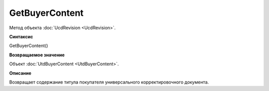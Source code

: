 ﻿GetBuyerContent 
===============

Метод объекта :doc:`UcdRevision <UcdRevision>`.


**Синтаксис**

GetBuyerContent()


**Возвращаемое значение**

Объект :doc:`UtdBuyerContent <UtdBuyerContent>`.


**Описание**

Возвращает содержание титула покупателя универсального корректировочного документа.

